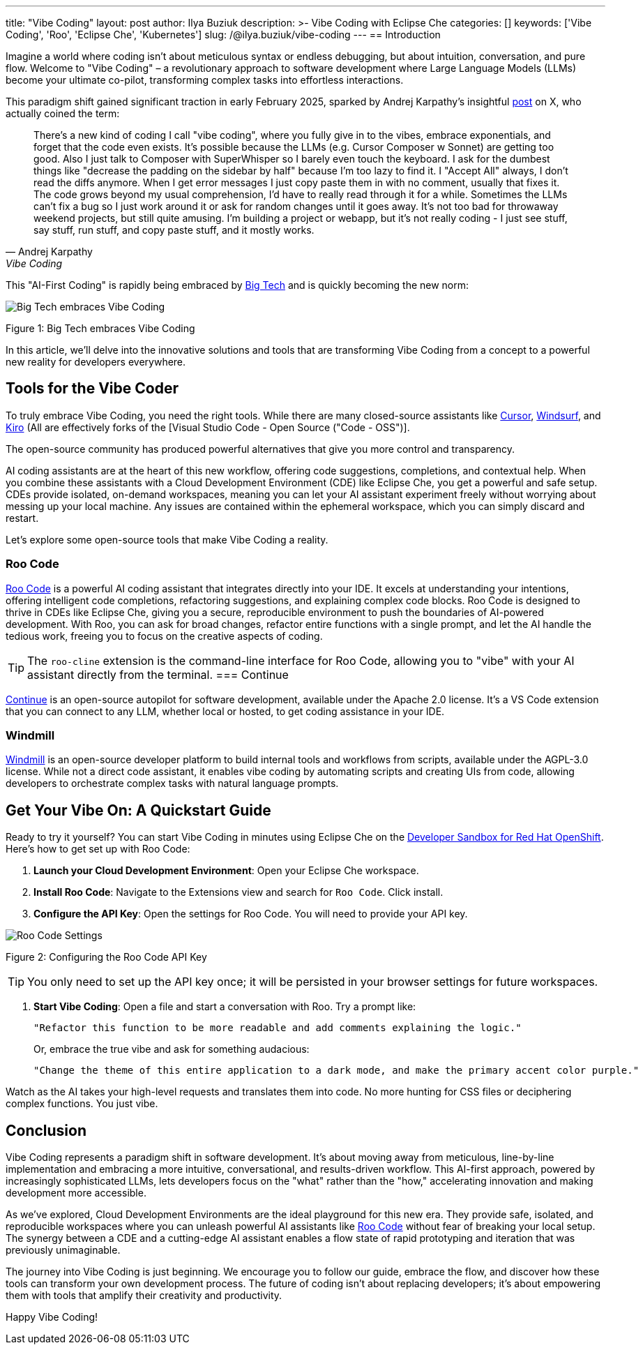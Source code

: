 ---
title: "Vibe Coding"
layout: post
author: Ilya Buziuk
description: >-
  Vibe Coding with Eclipse Che
categories: []
keywords: ['Vibe Coding', 'Roo', 'Eclipse Che', 'Kubernetes']
slug: /@ilya.buziuk/vibe-coding
---
== Introduction

Imagine a world where coding isn't about meticulous syntax or endless debugging, but about intuition, conversation, and pure flow. Welcome to "Vibe Coding" – a revolutionary approach to software development where Large Language Models (LLMs) become your ultimate co-pilot, transforming complex tasks into effortless interactions.

This paradigm shift gained significant traction in early February 2025, sparked by Andrej Karpathy's insightful link:https://x.com/karpathy/status/1886192184808149383[post] on X, who actually coined the term:

[quote, Andrej Karpathy, Vibe Coding]
There's a new kind of coding I call "vibe coding", where you fully give in to the vibes, embrace exponentials, and forget that the code even exists. It's possible because the LLMs (e.g. Cursor Composer w Sonnet) are getting too good. Also I just talk to Composer with SuperWhisper so I barely even touch the keyboard. I ask for the dumbest things like "decrease the padding on the sidebar by half" because I'm too lazy to find it. I "Accept All" always, I don't read the diffs anymore. When I get error messages I just copy paste them in with no comment, usually that fixes it. The code grows beyond my usual comprehension, I'd have to really read through it for a while. Sometimes the LLMs can't fix a bug so I just work around it or ask for random changes until it goes away. It's not too bad for throwaway weekend projects, but still quite amusing. I'm building a project or webapp, but it's not really coding - I just see stuff, say stuff, run stuff, and copy paste stuff, and it mostly works.

This "AI-First Coding" is rapidly being embraced by link:https://www.youtube.com/watch?v=w-Dk7sTba2I[Big Tech] and is quickly becoming the new norm:

image::/assets/img/vibe-coding/big-tech-embraces-vibe-coding.png[Big Tech embraces Vibe Coding]

Figure 1: Big Tech embraces Vibe Coding

In this article, we'll delve into the innovative solutions and tools that are transforming Vibe Coding from a concept to a powerful new reality for developers everywhere.

== Tools for the Vibe Coder

To truly embrace Vibe Coding, you need the right tools. While there are many closed-source assistants like link:https://cursor.sh/[Cursor], link:https://www.windsurf.ai/[Windsurf], and link:https://aws.amazon.com/kiro/[Kiro] (All are effectively forks of the [Visual Studio Code - Open Source ("Code - OSS")]. 

The open-source community has produced powerful alternatives that give you more control and transparency.

AI coding assistants are at the heart of this new workflow, offering code suggestions, completions, and contextual help. When you combine these assistants with a Cloud Development Environment (CDE) like Eclipse Che, you get a powerful and safe setup. CDEs provide isolated, on-demand workspaces, meaning you can let your AI assistant experiment freely without worrying about messing up your local machine. Any issues are contained within the ephemeral workspace, which you can simply discard and restart.

Let's explore some open-source tools that make Vibe Coding a reality.

=== Roo Code

link:https://open-vsx.org/extension/RooVeterinaryInc/roo-cline[Roo Code] is a powerful AI coding assistant that integrates directly into your IDE. It excels at understanding your intentions, offering intelligent code completions, refactoring suggestions, and explaining complex code blocks. Roo Code is designed to thrive in CDEs like Eclipse Che, giving you a secure, reproducible environment to push the boundaries of AI-powered development. With Roo, you can ask for broad changes, refactor entire functions with a single prompt, and let the AI handle the tedious work, freeing you to focus on the creative aspects of coding.

TIP: The `roo-cline` extension is the command-line interface for Roo Code, allowing you to "vibe" with your AI assistant directly from the terminal.
=== Continue

link:https://continue.dev/[Continue] is an open-source autopilot for software development, available under the Apache 2.0 license. It's a VS Code extension that you can connect to any LLM, whether local or hosted, to get coding assistance in your IDE.

=== Windmill

link:https://www.windmill.dev/[Windmill] is an open-source developer platform to build internal tools and workflows from scripts, available under the AGPL-3.0 license. While not a direct code assistant, it enables vibe coding by automating scripts and creating UIs from code, allowing developers to orchestrate complex tasks with natural language prompts.

== Get Your Vibe On: A Quickstart Guide

Ready to try it yourself? You can start Vibe Coding in minutes using Eclipse Che on the link:https://developers.redhat.com/developer-sandbox[Developer Sandbox for Red Hat OpenShift]. Here’s how to get set up with Roo Code:

1. *Launch your Cloud Development Environment*: Open your Eclipse Che workspace.
2. *Install Roo Code*: Navigate to the Extensions view and search for `Roo Code`. Click install.
3. *Configure the API Key*: Open the settings for Roo Code. You will need to provide your API key.

image::/assets/img/vibe-coding/roo-settings.png[Roo Code Settings]

Figure 2: Configuring the Roo Code API Key

TIP: You only need to set up the API key once; it will be persisted in your browser settings for future workspaces.

4. *Start Vibe Coding*: Open a file and start a conversation with Roo. Try a prompt like:
+
[source,text]
----
"Refactor this function to be more readable and add comments explaining the logic."
----
+
Or, embrace the true vibe and ask for something audacious:
+
[source,text]
----
"Change the theme of this entire application to a dark mode, and make the primary accent color purple."
----

Watch as the AI takes your high-level requests and translates them into code. No more hunting for CSS files or deciphering complex functions. You just vibe.
 
== Conclusion

Vibe Coding represents a paradigm shift in software development. It’s about moving away from meticulous, line-by-line implementation and embracing a more intuitive, conversational, and results-driven workflow. This AI-first approach, powered by increasingly sophisticated LLMs, lets developers focus on the "what" rather than the "how," accelerating innovation and making development more accessible.

As we've explored, Cloud Development Environments are the ideal playground for this new era. They provide safe, isolated, and reproducible workspaces where you can unleash powerful AI assistants like link:https://open-vsx.org/extension/RooVeterinaryInc/roo-cline[Roo Code] without fear of breaking your local setup. The synergy between a CDE and a cutting-edge AI assistant enables a flow state of rapid prototyping and iteration that was previously unimaginable.

The journey into Vibe Coding is just beginning. We encourage you to follow our guide, embrace the flow, and discover how these tools can transform your own development process. The future of coding isn't about replacing developers; it's about empowering them with tools that amplify their creativity and productivity.

Happy Vibe Coding!
